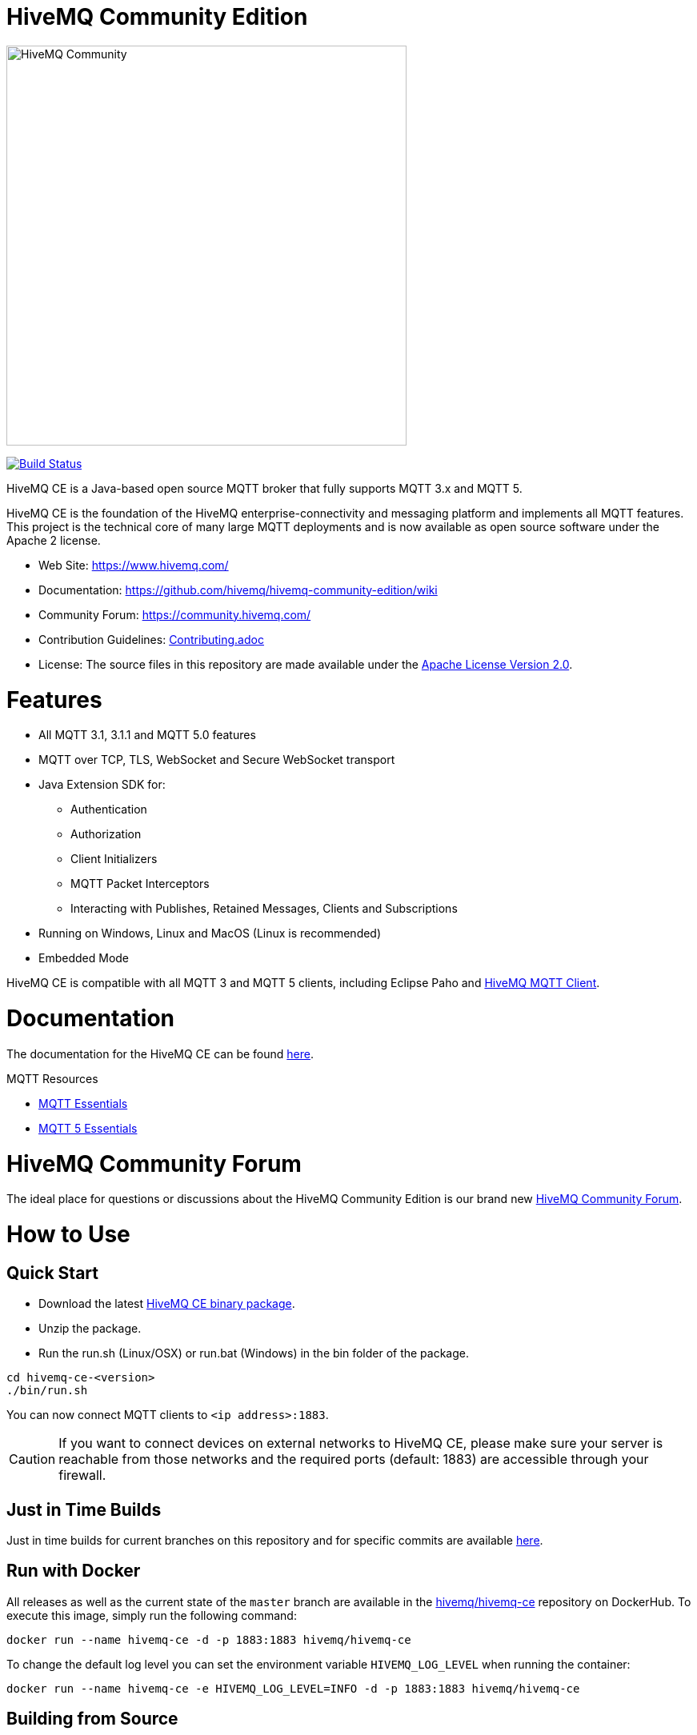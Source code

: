 = HiveMQ Community Edition

image:https://www.hivemq.com/img/svg/hivemq-ce.svg[HiveMQ Community,500,align="left"]

image:https://travis-ci.com/hivemq/hivemq-community-edition.svg?token=2JEoSXzFpviQH47MBPSm&branch=master["Build Status",link="https://travis-ci.com/hivemq/hivemq-community-edition"]

HiveMQ CE is a Java-based open source MQTT broker that fully supports MQTT 3.x and MQTT 5.

HiveMQ CE is the foundation of the HiveMQ enterprise-connectivity and messaging platform and implements all MQTT features.
This project is the technical core of many large MQTT deployments and is now available as open source software under the Apache 2 license.

* Web Site: https://www.hivemq.com/
* Documentation: https://github.com/hivemq/hivemq-community-edition/wiki
* Community Forum: https://community.hivemq.com/
* Contribution Guidelines: link:CONTRIBUTING.adoc[Contributing.adoc]
* License: The source files in this repository are made available under the link:LICENSE[Apache License Version 2.0].

= Features

* All MQTT 3.1, 3.1.1 and MQTT 5.0 features
* MQTT over TCP, TLS, WebSocket and Secure WebSocket transport
* Java Extension SDK for:
** Authentication
** Authorization
** Client Initializers
** MQTT Packet Interceptors
** Interacting with Publishes, Retained Messages, Clients and Subscriptions
* Running on Windows, Linux and MacOS (Linux is recommended)
* Embedded Mode

HiveMQ CE is compatible with all MQTT 3 and MQTT 5 clients, including Eclipse Paho and https://github.com/hivemq/hivemq-mqtt-client[HiveMQ MQTT Client].

= Documentation

The documentation for the HiveMQ CE can be found https://github.com/hivemq/hivemq-community-edition/wiki[here].

MQTT Resources

* https://www.hivemq.com/mqtt-essentials/[MQTT Essentials]
* https://www.hivemq.com/mqtt-5/[MQTT 5 Essentials]

= HiveMQ Community Forum

The ideal place for questions or discussions about the HiveMQ Community Edition is our brand new https://community.hivemq.com/[HiveMQ Community Forum].

= How to Use

== Quick Start

* Download the latest https://github.com/hivemq/hivemq-community-edition/releases/download/2020.2/hivemq-ce-2020.2.zip[HiveMQ CE binary package].
* Unzip the package.
* Run the run.sh (Linux/OSX) or run.bat (Windows) in the bin folder of the package.

[source,bash]
----
cd hivemq-ce-<version>
./bin/run.sh
----

You can now connect MQTT clients to `<ip address>:1883`.

[CAUTION]
If you want to connect devices on external networks to HiveMQ CE, please make sure your server is reachable from those networks and the required ports (default: 1883) are accessible through your firewall.

== Just in Time Builds

Just in time builds for current branches on this repository and for specific commits are available https://hivemq.github.io/nightly-builds/[here].

== Run with Docker

All releases as well as the current state of the `master` branch are available in the https://hub.docker.com/r/hivemq/hivemq-ce[hivemq/hivemq-ce] repository on DockerHub.
To execute this image, simply run the following command:

[source,bash]
----
docker run --name hivemq-ce -d -p 1883:1883 hivemq/hivemq-ce
----

To change the default log level you can set the environment variable `HIVEMQ_LOG_LEVEL` when running the container:

[source,bash]
----
docker run --name hivemq-ce -e HIVEMQ_LOG_LEVEL=INFO -d -p 1883:1883 hivemq/hivemq-ce
----

== Building from Source

=== Prerequisites

At least Java version 11 is required to build and run HiveMQ CE.

If you are in doubt, you can check the installed Java version by entering `java -version` on your command line.

=== Building the Binary Package

Check out the git repository and build the binary package.

[source,bash]
----
git clone https://github.com/hivemq/hivemq-community-edition.git

cd hivemq-community-edition

./gradlew clean packaging
----

The package `hivemq-ce-<version>.zip` is created in the sub-folder `build/zip/`.

=== Building the Docker Image

Check out the git repository and build the Docker image.

[source,bash]
----
git clone https://github.com/hivemq/hivemq-community-edition.git

cd hivemq-community-edition

docker/build.sh

docker run hivemq/hivemq-ce
----

The Docker image `hivemq/hivemq-ce` is created locally.

You can tag the image or use the `TARGET_IMAGE` environment variable to manipulate the image name.

=== Start

Unzip the created binary package

[source,bash]
----
cd hivemq-ce-<version>

./bin/run.sh
----

For further development instructions see the link:CONTRIBUTING.adoc[contribution guidelines].

== Embedded Mode

HiveMQ Community Edition offers an embedded mode and a programmatic API for integrating with Java/Java EE software.

=== Dependency

==== Gradle

If you use Gradle, include the following code in your `build.gradle` file.

[source,groovy]
----
dependencies {
    implementation group: 'com.hivemq', name: 'hivemq-community-edition-embedded', version: '2020.3'
}
----

==== Maven

If you use Maven, include the following code in your `pom.xml` file.

[source,xml]
----
<project>
    ...
    <dependencies>
        <dependency>
            <groupId>com.hivemq</groupId>
            <artifactId>hivemq-community-edition-embedded</artifactId>
            <version>2020.3</version>
        </dependency>
    </dependencies>
    ...
</project>
----

NOTE: You must set the compiler version to `11` or higher.

=== Usage

Entry into the embedded mode is done with the `com.hivemq.embedded.EmbeddedHiveMQBuilder`.

[source,java]
----
public class Main {

    public static void main(String[] args) {

        final EmbeddedHiveMQBuilder embeddedHiveMQBuilder = EmbeddedHiveMQBuilder.builder()
            .withConfigurationFolder(Path.of("/path/to/embedded-config-folder"))
            .withDataFolder(Path.of("/path/to/embedded-data-folder"))
            .withExtensionsFolder(Path.of("/path/to/embedded-extensions-folder"));
        ...
    }
}
----

Once built, an EmbeddedHiveMQ can be started with `start()`.

[source,java]
----
public class Main {

    public static void main(String[] args) {
        final EmbeddedHiveMQBuilder embeddedHiveMQBuilder = EmbeddedHiveMQBuilder.builder()
        ...;

        try (final EmbeddedHiveMQ hiveMQ = embeddedHiveMQBuilder.build()) {
            hiveMQ.start().join();
            ...
        } catch (final Exception ex) {
            ex.printStackTrace();
        }
    }
}
----

A running EmbeddedHiveMQ can be stopped with `stop()`.

[source,java]
----
public class Main {

    public static void main(String[] args) {

        ...

        try (final EmbeddedHiveMQ hiveMQ = embeddedHiveMQBuilder.build()) {
            ...
            hiveMQ.stop().join();
        } catch (final Exception ex) {
            ex.printStackTrace();
        }
    }
}
----

NOTE: An EmbeddedHiveMQ is a resource that is similar to a e.g. network connection and implements the `java.lang.AutoCloseable` interface.
Always use ARM (_try with resources_) or ensure a call to `close()`.

=== Exclusions

When you deploy an application that includes EmbeddedHiveMQ, it can be useful to exclude some dependencies.
One way to exclude dependencies is with the  link:https://maven.apache.org/plugins/maven-shade-plugin/[maven shade plugin].

[source,xml]
----
<project>
...
 <build>
        <plugins>
            <plugin>
                <groupId>org.apache.maven.plugins</groupId>
                <artifactId>maven-shade-plugin</artifactId>
                <version>3.2.1</version>
                <executions>
                    <execution>
                        <phase>package</phase>
                        <goals>
                            <goal>shade</goal>
                        </goals>
                        <configuration>
                            <artifactSet>
                                <excludes>
                                    <!--Exclude the undesired dependencies-->
                                    <exclude>org.rocksdb:rocksdbjni</exclude>
                                    <exclude>ch.qos.logback:logback-classic</exclude>
                                </excludes>
                            </artifactSet>
                            <filters>
                                <filter>
                                    <artifact>*:*</artifact>
                                    <excludes>
                                        <exclude>META-INF/*.SF</exclude>
                                        <exclude>META-INF/*.DSA</exclude>
                                        <exclude>META-INF/*.RSA</exclude>
                                    </excludes>
                                </filter>
                            </filters>
                        </configuration>
                    </execution>
                </executions>
            </plugin>
        </plugins>
    </build>
...
</project>
----

==== RocksDB Exclusion

To exclude the `org.rocksdb:rocksdbjni` dependency, two internal configurations must be changed before you call `start()`.

[source,java]
----
public class Main {

    public static void main(String[] args) {

        ...

        try (final EmbeddedHiveMQ hiveMQ = embeddedHiveMQBuilder.build()) {

            InternalConfigurations.PAYLOAD_PERSISTENCE_TYPE.set(PersistenceType.FILE);
            InternalConfigurations.RETAINED_MESSAGE_PERSISTENCE_TYPE.set(PersistenceType.FILE);

            hiveMQ.start().join();

            ...
        } catch (final Exception ex) {
            ex.printStackTrace();
        }
    }
}
----

= Contributing

If you want to contribute to HiveMQ CE, see the link:CONTRIBUTING.adoc[contribution guidelines].

= License

HiveMQ Community Edition is licensed under the `APACHE LICENSE, VERSION 2.0`.
A copy of the license can be found link:LICENSE[here].
